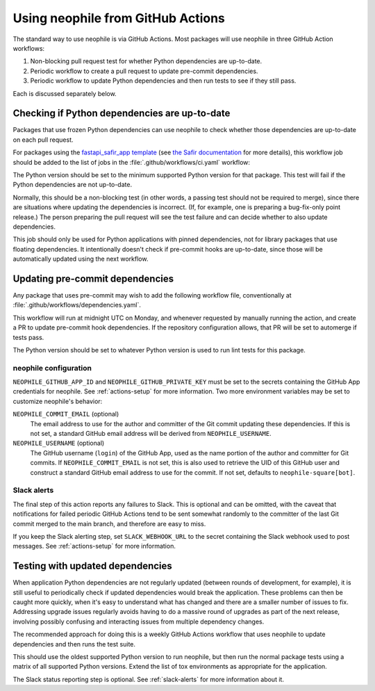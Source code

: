 ##################################
Using neophile from GitHub Actions
##################################

The standard way to use neophile is via GitHub Actions.
Most packages will use neophile in three GitHub Action workflows:

#. Non-blocking pull request test for whether Python dependencies are up-to-date.
#. Periodic workflow to create a pull request to update pre-commit dependencies.
#. Periodic workflow to update Python dependencies and then run tests to see if they still pass.

Each is discussed separately below.

Checking if Python dependencies are up-to-date
==============================================

Packages that use frozen Python dependencies can use neophile to check whether those dependencies are up-to-date on each pull request.

For packages using the `fastapi_safir_app template <https://github.com/lsst/templates/tree/main/project_templates/fastapi_safir_app>`__ (see `the Safir documentation <https://safir.lsst.io/user-guide/set-up-from-template.html>`__ for more details), this workflow job should be added to the list of jobs in the :file:`.github/workflows/ci.yaml` workflow:

.. code-block:: yaml
   :caption: ci.yaml (partial)

   dependencies:
     runs-on: ubuntu-latest
     timeout-minutes: 10

     steps:
       - uses: actions/checkout@v3

       - name: Set up Python
         uses: actions/setup-python@v4
         with:
           python-version: "3.11"

       - name: Install neophile
         run: pip install neophile

       - name: Run neophile
         run: neophile check python

The Python version should be set to the minimum supported Python version for that package.
This test will fail if the Python dependencies are not up-to-date.

Normally, this should be a non-blocking test (in other words, a passing test should not be required to merge), since there are situations where updating the dependencies is incorrect.
(If, for example, one is preparing a bug-fix-only point release.)
The person preparing the pull request will see the test failure and can decide whether to also update dependencies.

This job should only be used for Python applications with pinned dependencies, not for library packages that use floating dependencies.
It intentionally doesn't check if pre-commit hooks are up-to-date, since those will be automatically updated using the next workflow.

Updating pre-commit dependencies
================================

Any package that uses pre-commit may wish to add the following workflow file, conventionally at :file:`.github/workflows/dependencies.yaml`.

.. code-block:: yaml
   :caption: dependencies.yaml

   name: Dependency Update

   "on":
     schedule:
       - cron: "0 12 * * 1"
     workflow_dispatch: {}

   jobs:
     update:
       runs-on: ubuntu-latest
       timeout-minutes: 10

       steps:
         - uses: actions/checkout@v3

         - name: Set up Python
           uses: actions/setup-python@v4
           with:
             python-version: "3.11"

         - name: Install neophile
           run: pip install neophile

         - name: Run neophile
           run: neophile update --pr pre-commit
           env:
             NEOPHILE_GITHUB_APP_ID: ${{ secrets.NEOPHILE_APP_ID }}
             NEOPHILE_GITHUB_PRIVATE_KEY: ${{ secrets.NEOPHILE_PRIVATE_KEY }}

         - name: Report status
           if: always()
           uses: ravsamhq/notify-slack-action@v2
           with:
             status: ${{ job.status }}
             notify_when: "failure"
             notification_title: "Periodic dependency update for {repo} failed"
           env:
             SLACK_WEBHOOK_URL: ${{ secrets.SLACK_ALERT_WEBHOOK }}

This workflow will run at midnight UTC on Monday, and whenever requested by manually running the action, and create a PR to update pre-commit hook dependencies.
If the repository configuration allows, that PR will be set to automerge if tests pass.

The Python version should be set to whatever Python version is used to run lint tests for this package.

neophile configuration
----------------------

``NEOPHILE_GITHUB_APP_ID`` and ``NEOPHILE_GITHUB_PRIVATE_KEY`` must be set to the secrets containing the GitHub App credentials for neophile.
See :ref:`actions-setup` for more information.
Two more environment variables may be set to customize neophile's behavior:

``NEOPHILE_COMMIT_EMAIL`` (optional)
    The email address to use for the author and committer of the Git commit updating these dependencies.
    If this is not set, a standard GitHub email address will be derived from ``NEOPHILE_USERNAME``.

``NEOPHILE_USERNAME`` (optional)
    The GitHub username (``login``) of the GitHub App, used as the name portion of the author and committer for Git commits.
    If ``NEOPHILE_COMMIT_EMAIL`` is not set, this is also used to retrieve the UID of this GitHub user and construct a standard GitHub email address to use for the commit.
    If not set, defaults to ``neophile-square[bot]``.

.. _slack-alerts:

Slack alerts
------------

The final step of this action reports any failures to Slack.
This is optional and can be omitted, with the caveat that notifications for failed periodic GitHub Actions tend to be sent somewhat randomly to the committer of the last Git commit merged to the main branch, and therefore are easy to miss.

If you keep the Slack alerting step, set ``SLACK_WEBHOOK_URL`` to the secret containing the Slack webhook used to post messages.
See :ref:`actions-setup` for more information.

Testing with updated dependencies
=================================

When application Python dependencies are not regularly updated (between rounds of development, for example), it is still useful to periodically check if updated dependencies would break the application.
These problems can then be caught more quickly, when it's easy to understand what has changed and there are a smaller number of issues to fix.
Addressing upgrade issues regularly avoids having to do a massive round of upgrades as part of the next release, involving possibly confusing and interacting issues from multiple dependency changes.

The recommended approach for doing this is a weekly GitHub Actions workflow that uses neophile to update dependencies and then runs the test suite.

.. code-block:: yaml
   :caption: periodic.yaml

   # This is a separate run of the Python test suite that doesn't cache
   # the tox environment and runs from a schedule. The purpose is to test
   # whether updating pinned dependencies would cause any tests to fail.

   name: Periodic CI

   "on":
     schedule:
       - cron: "0 12 * * 1"
     workflow_dispatch: {}

   jobs:
     test:
       runs-on: ubuntu-latest
       timeout-minutes: 10

       strategy:
         matrix:
           python:
             - "3.11"

       steps:
         - uses: actions/checkout@v3

         # Use the oldest supported version of Python to update dependencies,
         # not the matrixed Python version, since this accurately reflects
         # how dependencies should later be updated.
         - name: Set up Python
           uses: actions/setup-python@v4
           with:
             python-version: "3.11"

         - name: Install neophile
           run: pip install neophile

         - name: Run neophile
           run: neophile update

         - name: Run tox
           uses: lsst-sqre/run-tox@v1
           with:
             python-version: ${{ matrix.python }}
             tox-envs: "lint,typing,py"

         - name: Report status
           if: always()
           uses: ravsamhq/notify-slack-action@v2
           with:
             status: ${{ job.status }}
             notify_when: "failure"
             notification_title: "Periodic test for {repo} failed"
           env:
             SLACK_WEBHOOK_URL: ${{ secrets.SLACK_ALERT_WEBHOOK }}

This should use the oldest supported Python version to run neophile, but then run the normal package tests using a matrix of all supported Python versions.
Extend the list of tox environments as appropriate for the application.

The Slack status reporting step is optional.
See :ref:`slack-alerts` for more information about it.
